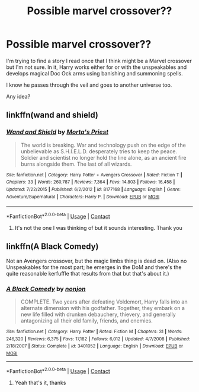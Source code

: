#+TITLE: Possible marvel crossover??

* Possible marvel crossover??
:PROPERTIES:
:Author: Wyrdradio
:Score: 0
:DateUnix: 1598063706.0
:DateShort: 2020-Aug-22
:FlairText: What's That Fic?
:END:
I'm trying to find a story I read once that I think might be a Marvel crossover but I'm not sure. In it, Harry works either for or with the unspeakables and develops magical Doc Ock arms using banishing and summoning spells.

I know he passes through the veil and goes to another universe too.

Any idea?


** linkffn(wand and shield)
:PROPERTIES:
:Author: BlastosphericPod
:Score: 2
:DateUnix: 1598101472.0
:DateShort: 2020-Aug-22
:END:

*** [[https://www.fanfiction.net/s/8177168/1/][*/Wand and Shield/*]] by [[https://www.fanfiction.net/u/2690239/Morta-s-Priest][/Morta's Priest/]]

#+begin_quote
  The world is breaking. War and technology push on the edge of the unbelievable as S.H.I.E.L.D. desperately tries to keep the peace. Soldier and scientist no longer hold the line alone, as an ancient fire burns alongside them. The last of all wizards.
#+end_quote

^{/Site/:} ^{fanfiction.net} ^{*|*} ^{/Category/:} ^{Harry} ^{Potter} ^{+} ^{Avengers} ^{Crossover} ^{*|*} ^{/Rated/:} ^{Fiction} ^{T} ^{*|*} ^{/Chapters/:} ^{33} ^{*|*} ^{/Words/:} ^{260,787} ^{*|*} ^{/Reviews/:} ^{7,364} ^{*|*} ^{/Favs/:} ^{14,803} ^{*|*} ^{/Follows/:} ^{16,458} ^{*|*} ^{/Updated/:} ^{7/22/2015} ^{*|*} ^{/Published/:} ^{6/2/2012} ^{*|*} ^{/id/:} ^{8177168} ^{*|*} ^{/Language/:} ^{English} ^{*|*} ^{/Genre/:} ^{Adventure/Supernatural} ^{*|*} ^{/Characters/:} ^{Harry} ^{P.} ^{*|*} ^{/Download/:} ^{[[http://www.ff2ebook.com/old/ffn-bot/index.php?id=8177168&source=ff&filetype=epub][EPUB]]} ^{or} ^{[[http://www.ff2ebook.com/old/ffn-bot/index.php?id=8177168&source=ff&filetype=mobi][MOBI]]}

--------------

*FanfictionBot*^{2.0.0-beta} | [[https://github.com/FanfictionBot/reddit-ffn-bot/wiki/Usage][Usage]] | [[https://www.reddit.com/message/compose?to=tusing][Contact]]
:PROPERTIES:
:Author: FanfictionBot
:Score: 2
:DateUnix: 1598101498.0
:DateShort: 2020-Aug-22
:END:

**** It's not the one I was thinking of but it sounds interesting. Thank you
:PROPERTIES:
:Author: Wyrdradio
:Score: 2
:DateUnix: 1598101764.0
:DateShort: 2020-Aug-22
:END:


** linkffn(A Black Comedy)

Not an Avengers crossover, but the magic limbs thing is dead on. (Also no Unspeakables for the most part; he emerges in the DoM and there's the quite reasonable kerfuffle that results from that but that's about it.)
:PROPERTIES:
:Author: ParanoidDrone
:Score: 2
:DateUnix: 1598065217.0
:DateShort: 2020-Aug-22
:END:

*** [[https://www.fanfiction.net/s/3401052/1/][*/A Black Comedy/*]] by [[https://www.fanfiction.net/u/649528/nonjon][/nonjon/]]

#+begin_quote
  COMPLETE. Two years after defeating Voldemort, Harry falls into an alternate dimension with his godfather. Together, they embark on a new life filled with drunken debauchery, thievery, and generally antagonizing all their old family, friends, and enemies.
#+end_quote

^{/Site/:} ^{fanfiction.net} ^{*|*} ^{/Category/:} ^{Harry} ^{Potter} ^{*|*} ^{/Rated/:} ^{Fiction} ^{M} ^{*|*} ^{/Chapters/:} ^{31} ^{*|*} ^{/Words/:} ^{246,320} ^{*|*} ^{/Reviews/:} ^{6,375} ^{*|*} ^{/Favs/:} ^{17,182} ^{*|*} ^{/Follows/:} ^{6,012} ^{*|*} ^{/Updated/:} ^{4/7/2008} ^{*|*} ^{/Published/:} ^{2/18/2007} ^{*|*} ^{/Status/:} ^{Complete} ^{*|*} ^{/id/:} ^{3401052} ^{*|*} ^{/Language/:} ^{English} ^{*|*} ^{/Download/:} ^{[[http://www.ff2ebook.com/old/ffn-bot/index.php?id=3401052&source=ff&filetype=epub][EPUB]]} ^{or} ^{[[http://www.ff2ebook.com/old/ffn-bot/index.php?id=3401052&source=ff&filetype=mobi][MOBI]]}

--------------

*FanfictionBot*^{2.0.0-beta} | [[https://github.com/FanfictionBot/reddit-ffn-bot/wiki/Usage][Usage]] | [[https://www.reddit.com/message/compose?to=tusing][Contact]]
:PROPERTIES:
:Author: FanfictionBot
:Score: 1
:DateUnix: 1598065239.0
:DateShort: 2020-Aug-22
:END:

**** Yeah that's it, thanks
:PROPERTIES:
:Author: Wyrdradio
:Score: 2
:DateUnix: 1598065665.0
:DateShort: 2020-Aug-22
:END:

